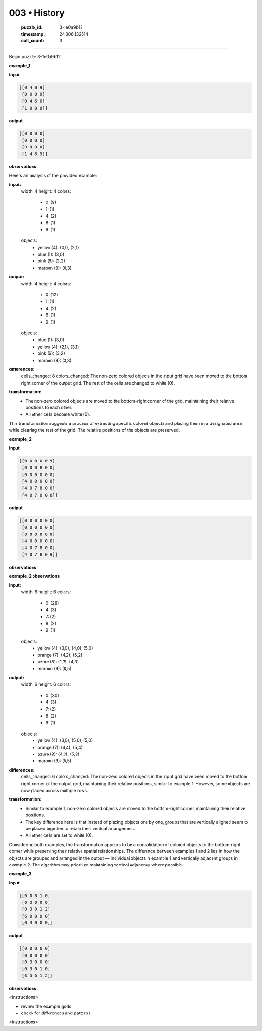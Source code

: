003 • History
=============

   :puzzle_id: 3-1e0a9b12
   :timestamp: 24.306.132614
   :call_count: 3



====

Begin puzzle: 3-1e0a9b12

**example_1**

**input**


.. code-block::

    [[0 4 0 9]
     [0 0 0 0]
     [0 4 6 0]
     [1 0 0 0]]


.. image:: _images/003-3.png
   :alt: Grid visualization
**output**


.. code-block::

    [[0 0 0 0]
     [0 0 0 0]
     [0 4 0 0]
     [1 4 6 9]]


.. image:: _images/003-4.png
   :alt: Grid visualization
**observations**

Here's an analysis of the provided example:

**input:**
  width: 4
  height: 4
  colors:
    - 0: (8)
    - 1: (1)
    - 4: (2)
    - 6: (1)
    - 9: (1)
  objects:
    - yellow (4): (0,1), (2,1)
    - blue (1): (3,0)
    - pink (6): (2,2)
    - maroon (9): (0,3)

**output:**
  width: 4
  height: 4
  colors:
    - 0: (12)
    - 1: (1)
    - 4: (2)
    - 6: (1)
    - 9: (1)
  objects:
    - blue (1): (3,0)
    - yellow (4): (2,1), (3,1)
    - pink (6): (3,2)
    - maroon (9): (3,3)

**differences:**
  cells_changed: 8
  colors_changed: The non-zero colored objects in the input grid have been moved to the bottom right corner of the output grid.  The rest of the cells are changed to white (0).


**transformation:**
  - The non-zero colored objects are moved to the bottom-right corner of the grid, maintaining their relative positions to each other.
  - All other cells become white (0).

This transformation suggests a process of extracting specific colored objects and placing them in a designated area while clearing the rest of the grid.  The relative positions of the objects are preserved.

**example_2**

**input**


.. code-block::

    [[0 0 0 0 0 9]
     [0 0 0 8 0 0]
     [0 0 0 0 0 0]
     [4 0 0 0 0 0]
     [4 0 7 8 0 0]
     [4 0 7 0 0 0]]


.. image:: _images/003-5.png
   :alt: Grid visualization
**output**


.. code-block::

    [[0 0 0 0 0 0]
     [0 0 0 0 0 0]
     [0 0 0 0 0 0]
     [4 0 0 0 0 0]
     [4 0 7 8 0 0]
     [4 0 7 8 0 9]]


.. image:: _images/003-6.png
   :alt: Grid visualization
**observations**

**example_2 observations**

**input:**
  width: 6
  height: 6
  colors:
    - 0: (28)
    - 4: (3)
    - 7: (2)
    - 8: (2)
    - 9: (1)
  objects:
    - yellow (4): (3,0), (4,0), (5,0)
    - orange (7): (4,2), (5,2)
    - azure (8): (1,3), (4,3)
    - maroon (9): (0,5)

**output:**
  width: 6
  height: 6
  colors:
    - 0: (30)
    - 4: (3)
    - 7: (2)
    - 8: (2)
    - 9: (1)
  objects:
    - yellow (4): (3,0), (5,0), (5,0)
    - orange (7): (4,4), (5,4)
    - azure (8): (4,3), (5,3)
    - maroon (9): (5,5)

**differences:**
  cells_changed: 6
  colors_changed: The non-zero colored objects in the input grid have been moved to the bottom right corner of the output grid, maintaining their relative positions, similar to example 1. However, some objects are now placed across multiple rows.


**transformation:**
  - Similar to example 1, non-zero colored objects are moved to the bottom-right corner, maintaining their relative positions.
  - The key difference here is that instead of placing objects one by one, groups that are vertically aligned seem to be placed together to retain their vertical arrangement.
  - All other cells are set to white (0).

Considering both examples, the transformation appears to be a consolidation of colored objects to the bottom-right corner while preserving their relative spatial relationships.  The difference between examples 1 and 2 lies in how the objects are grouped and arranged in the output — individual objects in example 1 and vertically adjacent groups in example 2.  The algorithm may prioritize maintaining vertical adjacency where possible.

**example_3**

**input**


.. code-block::

    [[0 0 0 1 0]
     [0 3 0 0 0]
     [0 3 0 1 2]
     [6 0 0 0 0]
     [0 3 0 0 0]]


.. image:: _images/003-7.png
   :alt: Grid visualization
**output**


.. code-block::

    [[0 0 0 0 0]
     [0 0 0 0 0]
     [0 3 0 0 0]
     [0 3 0 1 0]
     [6 3 0 1 2]]


.. image:: _images/003-8.png
   :alt: Grid visualization
**observations**

<instructions>

- review the example grids

- check for differences and patterns

<\instructions>


.. seealso::

   - :doc:`003-prompt`
   - :doc:`003-response`

